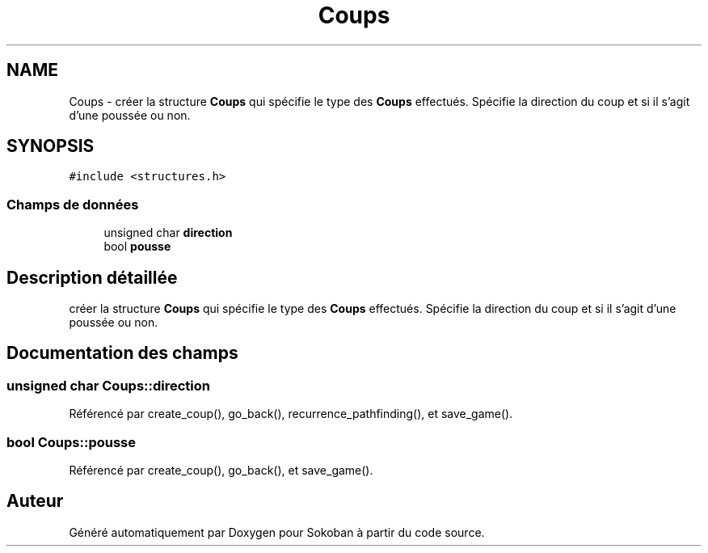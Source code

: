 .TH "Coups" 3 "Vendredi 10 Juin 2022" "Sokoban" \" -*- nroff -*-
.ad l
.nh
.SH NAME
Coups \- créer la structure \fBCoups\fP qui spécifie le type des \fBCoups\fP effectués\&. Spécifie la direction du coup et si il s'agit d'une poussée ou non\&.  

.SH SYNOPSIS
.br
.PP
.PP
\fC#include <structures\&.h>\fP
.SS "Champs de données"

.in +1c
.ti -1c
.RI "unsigned char \fBdirection\fP"
.br
.ti -1c
.RI "bool \fBpousse\fP"
.br
.in -1c
.SH "Description détaillée"
.PP 
créer la structure \fBCoups\fP qui spécifie le type des \fBCoups\fP effectués\&. Spécifie la direction du coup et si il s'agit d'une poussée ou non\&. 
.SH "Documentation des champs"
.PP 
.SS "unsigned char Coups::direction"

.PP
Référencé par create_coup(), go_back(), recurrence_pathfinding(), et save_game()\&.
.SS "bool Coups::pousse"

.PP
Référencé par create_coup(), go_back(), et save_game()\&.

.SH "Auteur"
.PP 
Généré automatiquement par Doxygen pour Sokoban à partir du code source\&.
